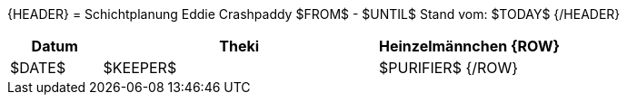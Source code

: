 {HEADER}
= Schichtplanung Eddie Crashpaddy $FROM$ - $UNTIL$
Stand vom: $TODAY$
{/HEADER}

[width="100%", cols="2,6,4", options="header"]
|===========================
| Datum | Theki | Heinzelmännchen
{ROW}
| $DATE$ | $KEEPER$ | $PURIFIER$
{/ROW}
|===========================
